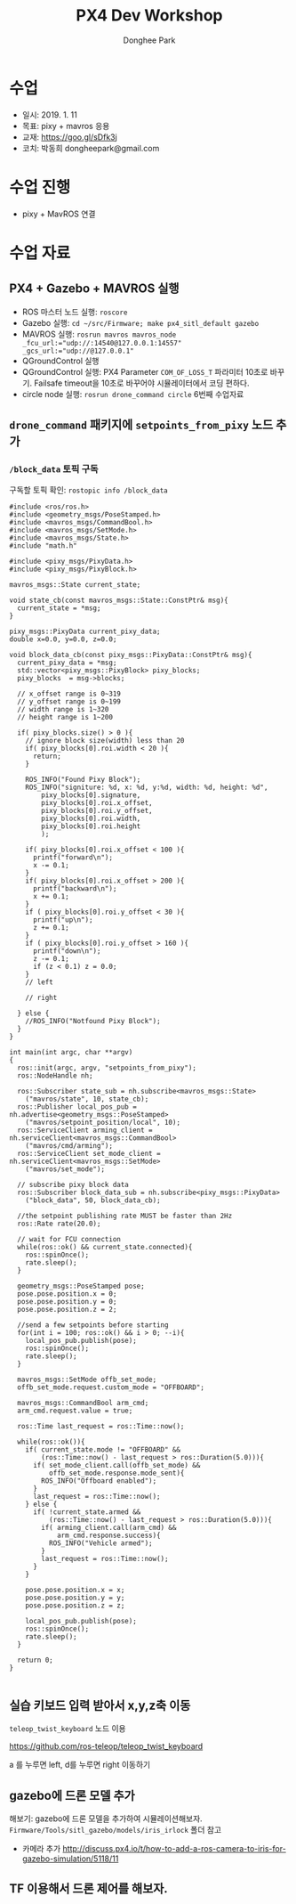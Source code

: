 #+STARTUP: showeverything
#+TITLE:     PX4 Dev Workshop
#+AUTHOR:    Donghee Park
# Creative Commons, Share-Alike (cc)
#+EMAIL:     dongheepark@gmail.com
#+HTML_HEAD_EXTRA: <style type="text/css">img {  width: auto ;  max-width: 100% ;  height: auto ;} .org-src-container {border: 0px; box-shadow: none;}  pre { white-space: pre-wrap; white-space: -moz-pre-wrap; white-space: -pre-wrap; white-space: -o-pre-wrap; word-wrap: break-word; } </style>
#+HTML_HEAD: <link rel="stylesheet" type="text/css" href="http://gongzhitaao.org/orgcss/org.css"/>

* 수업
 - 일시: 2019. 1. 11
 - 목표: pixy + mavros 응용
 - 교재: https://goo.gl/sDfk3j
 - 코치: 박동희 dongheepark@gmail.com

* 수업 진행
 - pixy + MavROS 연결

* 수업 자료

** PX4 + Gazebo + MAVROS 실행
 - ROS 마스터 노드 실행: ~roscore~
 - Gazebo 실행: ~cd ~/src/Firmware; make px4_sitl_default gazebo~
 - MAVROS 실행: ~rosrun mavros mavros_node _fcu_url:="udp://:14540@127.0.0.1:14557" _gcs_url:="udp://@127.0.0.1"~
 - QGroundControl 실행
 - QGroundControl 실행: PX4 Parameter ~COM_OF_LOSS_T~ 파라미터 10초로 바꾸기. Failsafe timeout을 10초로 바꾸어야 시뮬레이터에서 코딩 편하다.
 - circle node 실행: ~rosrun drone_command circle~ 6번째 수업자료

[[https://i.imgur.com/bjUwLqr.png]]

** ~drone_command~ 패키지에 ~setpoints_from_pixy~ 노드 추가

*** ~/block_data~ 토픽 구독

구독할 토픽 확인: ~rostopic info /block_data~

#+BEGIN_SRC c++
#include <ros/ros.h>
#include <geometry_msgs/PoseStamped.h>
#include <mavros_msgs/CommandBool.h>
#include <mavros_msgs/SetMode.h>
#include <mavros_msgs/State.h>
#include "math.h"

#include <pixy_msgs/PixyData.h>
#include <pixy_msgs/PixyBlock.h>

mavros_msgs::State current_state;

void state_cb(const mavros_msgs::State::ConstPtr& msg){
  current_state = *msg;
}

pixy_msgs::PixyData current_pixy_data;
double x=0.0, y=0.0, z=0.0;

void block_data_cb(const pixy_msgs::PixyData::ConstPtr& msg){
  current_pixy_data = *msg;
  std::vector<pixy_msgs::PixyBlock> pixy_blocks;
  pixy_blocks  = msg->blocks;

  // x_offset range is 0~319
  // y_offset range is 0~199
  // width range is 1~320
  // height range is 1~200

  if( pixy_blocks.size() > 0 ){
    // ignore block size(width) less than 20
    if( pixy_blocks[0].roi.width < 20 ){
      return;
    }

    ROS_INFO("Found Pixy Block");
    ROS_INFO("signiture: %d, x: %d, y:%d, width: %d, height: %d",
        pixy_blocks[0].signature,
        pixy_blocks[0].roi.x_offset,
        pixy_blocks[0].roi.y_offset,
        pixy_blocks[0].roi.width,
        pixy_blocks[0].roi.height
        );

    if( pixy_blocks[0].roi.x_offset < 100 ){
      printf("forward\n");
      x -= 0.1;
    }
    if( pixy_blocks[0].roi.x_offset > 200 ){
      printf("backward\n");
      x += 0.1;
    }
    if ( pixy_blocks[0].roi.y_offset < 30 ){
      printf("up\n");
      z += 0.1;
    }
    if ( pixy_blocks[0].roi.y_offset > 160 ){
      printf("down\n");
      z -= 0.1;
      if (z < 0.1) z = 0.0;
    }
    // left

    // right

  } else {
    //ROS_INFO("Notfound Pixy Block");
  }
}

int main(int argc, char **argv)
{
  ros::init(argc, argv, "setpoints_from_pixy");
  ros::NodeHandle nh;

  ros::Subscriber state_sub = nh.subscribe<mavros_msgs::State>
    ("mavros/state", 10, state_cb);
  ros::Publisher local_pos_pub = nh.advertise<geometry_msgs::PoseStamped>
    ("mavros/setpoint_position/local", 10);
  ros::ServiceClient arming_client = nh.serviceClient<mavros_msgs::CommandBool>
    ("mavros/cmd/arming");
  ros::ServiceClient set_mode_client = nh.serviceClient<mavros_msgs::SetMode>
    ("mavros/set_mode");

  // subscribe pixy block data
  ros::Subscriber block_data_sub = nh.subscribe<pixy_msgs::PixyData>
    ("block_data", 50, block_data_cb);

  //the setpoint publishing rate MUST be faster than 2Hz
  ros::Rate rate(20.0);

  // wait for FCU connection
  while(ros::ok() && current_state.connected){
    ros::spinOnce();
    rate.sleep();
  }

  geometry_msgs::PoseStamped pose;
  pose.pose.position.x = 0;
  pose.pose.position.y = 0;
  pose.pose.position.z = 2;

  //send a few setpoints before starting
  for(int i = 100; ros::ok() && i > 0; --i){
    local_pos_pub.publish(pose);
    ros::spinOnce();
    rate.sleep();
  }

  mavros_msgs::SetMode offb_set_mode;
  offb_set_mode.request.custom_mode = "OFFBOARD";

  mavros_msgs::CommandBool arm_cmd;
  arm_cmd.request.value = true;

  ros::Time last_request = ros::Time::now();

  while(ros::ok()){
    if( current_state.mode != "OFFBOARD" &&
        (ros::Time::now() - last_request > ros::Duration(5.0))){
      if( set_mode_client.call(offb_set_mode) &&
          offb_set_mode.response.mode_sent){
        ROS_INFO("Offboard enabled");
      }
      last_request = ros::Time::now();
    } else {
      if( !current_state.armed &&
          (ros::Time::now() - last_request > ros::Duration(5.0))){
        if( arming_client.call(arm_cmd) &&
            arm_cmd.response.success){
          ROS_INFO("Vehicle armed");
        }
        last_request = ros::Time::now();
      }
    }

    pose.pose.position.x = x;
    pose.pose.position.y = y;
    pose.pose.position.z = z;

    local_pos_pub.publish(pose);
    ros::spinOnce();
    rate.sleep();
  }

  return 0;
}

#+END_SRC

** 실습 키보드 입력 받아서 x,y,z축 이동

~teleop_twist_keyboard~ 노드 이용

https://github.com/ros-teleop/teleop_twist_keyboard

a 를 누루면 left, d를 누루면 right 이동하기

** gazebo에 드론 모델 추가

해보기: gazebo에 드론 모델을 추가하여 시뮬레이션해보자. ~Firmware/Tools/sitl_gazebo/models/iris_irlock~ 폴더 참고

 - 카메라 추가 http://discuss.px4.io/t/how-to-add-a-ros-camera-to-iris-for-gazebo-simulation/5118/11

** TF 이용해서 드론 제어를 해보자.
